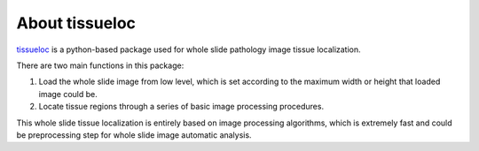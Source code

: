 About tissueloc
========

`tissueloc <https://github.com/PingjunChen/TissueLocalizer>`_ is a python-based package used for whole slide pathology image tissue localization.

There are two main functions in this package:

1. Load the whole slide image from low level, which is set according to the maximum width or height that loaded image could be.

2. Locate tissue regions through a series of basic image processing procedures.

This whole slide tissue localization is entirely based on image processing algorithms, which is extremely fast and could be preprocessing step for whole slide image automatic analysis.


